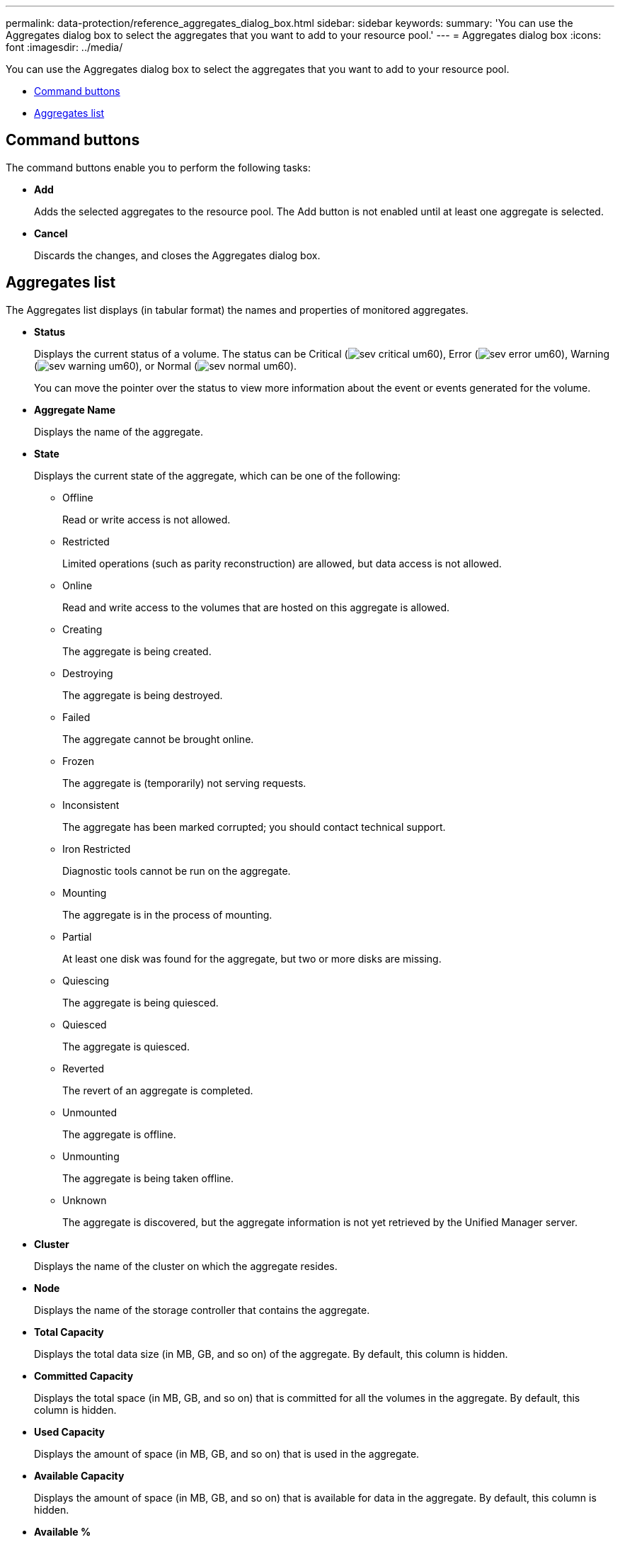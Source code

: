 ---
permalink: data-protection/reference_aggregates_dialog_box.html
sidebar: sidebar
keywords: 
summary: 'You can use the Aggregates dialog box to select the aggregates that you want to add to your resource pool.'
---
= Aggregates dialog box
:icons: font
:imagesdir: ../media/

[.lead]
You can use the Aggregates dialog box to select the aggregates that you want to add to your resource pool.

* <<GUID-0570750C-7BC8-4082-A0D6-B5A7DCB393B9,Command buttons>>
* <<GUID-CE6FC03C-C771-439D-865F-64EA8FC7931B,Aggregates list>>

== Command buttons

The command buttons enable you to perform the following tasks:

* *Add*
+
Adds the selected aggregates to the resource pool. The Add button is not enabled until at least one aggregate is selected.

* *Cancel*
+
Discards the changes, and closes the Aggregates dialog box.

== Aggregates list

The Aggregates list displays (in tabular format) the names and properties of monitored aggregates.

* *Status*
+
Displays the current status of a volume. The status can be Critical (image:../media/sev_critical_um60.png[]), Error (image:../media/sev_error_um60.png[]), Warning (image:../media/sev_warning_um60.png[]), or Normal (image:../media/sev_normal_um60.png[]).
+
You can move the pointer over the status to view more information about the event or events generated for the volume.

* *Aggregate Name*
+
Displays the name of the aggregate.

* *State*
+
Displays the current state of the aggregate, which can be one of the following:

 ** Offline
+
Read or write access is not allowed.

 ** Restricted
+
Limited operations (such as parity reconstruction) are allowed, but data access is not allowed.

 ** Online
+
Read and write access to the volumes that are hosted on this aggregate is allowed.

 ** Creating
+
The aggregate is being created.

 ** Destroying
+
The aggregate is being destroyed.

 ** Failed
+
The aggregate cannot be brought online.

 ** Frozen
+
The aggregate is (temporarily) not serving requests.

 ** Inconsistent
+
The aggregate has been marked corrupted; you should contact technical support.

 ** Iron Restricted
+
Diagnostic tools cannot be run on the aggregate.

 ** Mounting
+
The aggregate is in the process of mounting.

 ** Partial
+
At least one disk was found for the aggregate, but two or more disks are missing.

 ** Quiescing
+
The aggregate is being quiesced.

 ** Quiesced
+
The aggregate is quiesced.

 ** Reverted
+
The revert of an aggregate is completed.

 ** Unmounted
+
The aggregate is offline.

 ** Unmounting
+
The aggregate is being taken offline.

 ** Unknown
+
The aggregate is discovered, but the aggregate information is not yet retrieved by the Unified Manager server.

* *Cluster*
+
Displays the name of the cluster on which the aggregate resides.

* *Node*
+
Displays the name of the storage controller that contains the aggregate.

* *Total Capacity*
+
Displays the total data size (in MB, GB, and so on) of the aggregate. By default, this column is hidden.

* *Committed Capacity*
+
Displays the total space (in MB, GB, and so on) that is committed for all the volumes in the aggregate. By default, this column is hidden.

* *Used Capacity*
+
Displays the amount of space (in MB, GB, and so on) that is used in the aggregate.

* *Available Capacity*
+
Displays the amount of space (in MB, GB, and so on) that is available for data in the aggregate. By default, this column is hidden.

* *Available %*
+
Displays the percentage of space that is available for data in the aggregate. By default, this column is hidden.

* *Used %*
+
Displays the percentage of space that is used by data in the aggregate.

* *RAID Type*
+
Displays the RAID type of the selected volume. The RAID type can be RAID0, RAID4, RAID-DP, RAID-TEC, or Mixed RAID.
